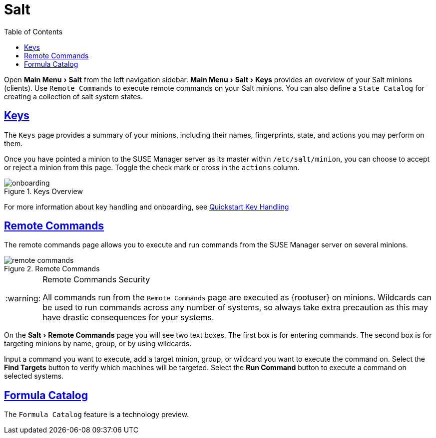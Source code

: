 [[ref.webui.salt]]
= Salt
ifdef::env-github,backend-html5,backend-docbook5[]
//Admonitions
:tip-caption: :bulb:
:note-caption: :information_source:
:important-caption: :heavy_exclamation_mark:
:caution-caption: :fire:
:warning-caption: :warning:
:linkattrs:
// SUSE ENTITIES FOR GITHUB
// System Architecture
:zseries: z Systems
:ppc: POWER
:ppc64le: ppc64le
:ipf : Itanium
:x86: x86
:x86_64: x86_64
// Rhel Entities
:rhel: Red Hat Enterprise Linux
:rhnminrelease6: Red Hat Enterprise Linux Server 6
:rhnminrelease7: Red Hat Enterprise Linux Server 7
// SUSE Manager Entities
:susemgr: SUSE Manager
:susemgrproxy: SUSE Manager Proxy
:productnumber: 3.2
:saltversion: 2018.3.0
:webui: WebUI
// SUSE Product Entities
:sles-version: 12
:sp-version: SP3
:jeos: JeOS
:scc: SUSE Customer Center
:sls: SUSE Linux Enterprise Server
:sle: SUSE Linux Enterprise
:slsa: SLES
:suse: SUSE
:ay: AutoYaST
endif::[]
// Asciidoctor Front Matter
:doctype: book
:sectlinks:
:toc: left
:icons: font
:experimental:
:sourcedir: .
:imagesdir: images


Open menu:Main Menu[Salt] from the left navigation sidebar.
menu:Main Menu[Salt > Keys] provides an overview of your Salt minions (clients).
Use [guimenu]``Remote Commands`` to execute remote commands on your Salt minions.
You can also define a [guimenu]``State Catalog`` for creating a collection of salt system states.



[[ref.webui.salt.onboarding]]
== Keys

The [guimenu]``Keys`` page provides a summary of your minions, including their names, fingerprints, state, and actions you may perform on them.

Once you have pointed a minion to the {susemgr} server as its master within [replaceable]``/etc/salt/minion``, you can choose to accept or reject a minion from this page.
Toggle the check mark or cross in the `actions` column.

.Keys Overview

image::onboarding.png[scaledwidth=80%]


For more information about key handling and onboarding, see
ifndef::env-github,backend-html5[]
<<preparing.and.registering.clients.salt>>.
endif::[]
ifdef::env-github,backend-html5[]
<<quickstart3_chap_suma_keys_and_first_client.adoc#preparing.and.registering.clients.salt, Quickstart Key Handling>>
endif::[]




[[ref.webui.salt.remote.commands]]
== Remote Commands

The remote commands page allows you to execute and run commands from the {susemgr} server on several minions.

.Remote Commands

image::remote_commands.png[scaledwidth=80%]


.Remote Commands Security
[WARNING]
====
All commands run from the [guimenu]``Remote Commands`` page are executed as {rootuser} on minions.
Wildcards can be used to run commands across any number of systems, so always take extra precaution as this may have drastic consequences for your systems.
====


On the menu:Salt[Remote Commands] page you will see two text boxes.
The first box is for entering commands.
The second box is for targeting minions by name, group, or by using wildcards.

Input a command you want to execute, add a target minion, group, or wildcard you want to execute the command on.
Select the btn:[Find Targets] button to verify which machines will be targeted.
Select the btn:[Run Command] button to execute a command on selected systems.



[[ref.webui.salt.formula_catalog]]
== Formula Catalog

The [guimenu]``Formula Catalog`` feature is a technology preview.

ifdef::backend-docbook[]
[index]
== Index
// Generated automatically by the DocBook toolchain.
endif::backend-docbook[]

